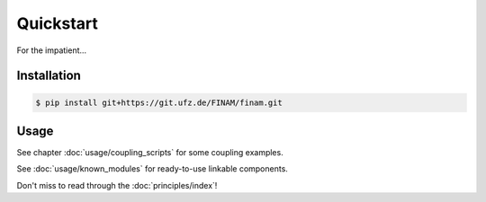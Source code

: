 ==========
Quickstart
==========

For the impatient...

Installation
------------

.. code-block:: bash

    $ pip install git+https://git.ufz.de/FINAM/finam.git

Usage
-----

See chapter :doc:`usage/coupling_scripts` for some coupling examples.

See :doc:`usage/known_modules` for ready-to-use linkable components.

Don't miss to read through the :doc:`principles/index`!
